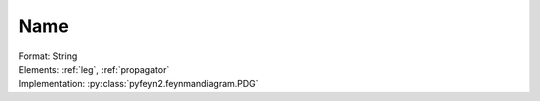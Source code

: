 .. _name:

Name
=====
| Format: String
| Elements: :ref:`leg`, :ref:`propagator`
| Implementation: :py:class:`pyfeyn2.feynmandiagram.PDG`
